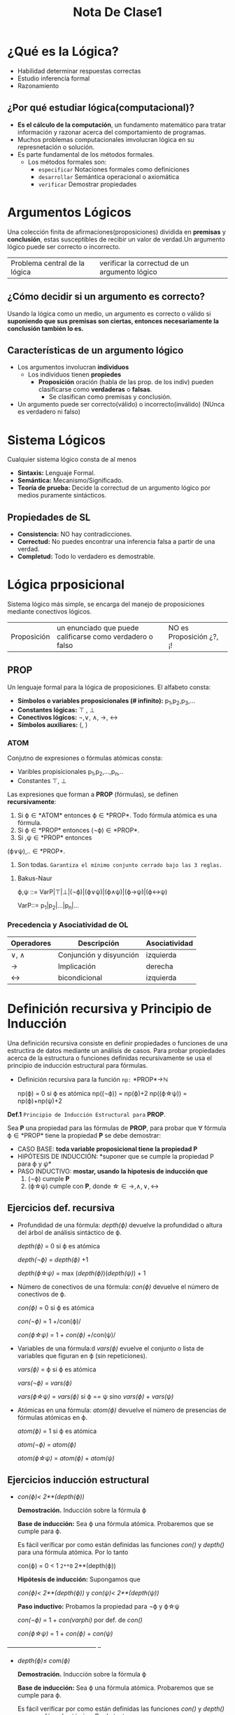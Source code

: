 #+TITLE: Nota De Clase1
* ¿Qué es la Lógica?

- Habilidad determinar respuestas correctas
- Estudio inferencía formal
- Razonamiento
** ¿Por qué estudiar lógica(computacional)?

- *Es el cálculo de la computación*, un fundamento matemático para tratar información y razonar acerca del comportamiento de programas.
- Muchos problemas computacionales imvolucran lógica en su represnetación o solución.
- Es parte fundamental de los métodos formales.
  + Los métodos formales son:
    - ~especificar~
      Notaciones formales como definiciones
    - ~desarrollar~
      Semántica operacional o axiomática
    - ~verificar~
      Demostrar propiedades

* Argumentos Lógicos

Una colección finita de afirmaciones(proposiciones) dividida en *premisas* y *conclusión*, estas susceptibles de recibir un valor de verdad.Un argumento lógico puede ser correcto o incorrecto.

|Problema central de la lógica | verificar la correctud de un argumento lógico|

** ¿Cómo decidir si un argumento es correcto?

Usando la lógica como un medio, un argumento es correcto o válido si *suponiendo que sus premisas son ciertas, entonces necesariamente la conclusión también lo es.*

** Características de un argumento lógico

 - Los argumentos involucran *individuos*
     + Los individuos tienen *propiedes*
         + *Proposición* oración (habla de las prop. de los indiv) pueden clasificarse como *verdaderas* o *falsas*.
             + Se clasifican como premisas y conclusión.
 - Un argumento puede ser correcto(válido) o incorrecto(inválido) (NUnca es verdadero ni falso)

* Sistema Lógicos

Cualquier sistema lógico consta de al menos

- *Sintaxis:* Lenguaje Formal.
- *Semántica:* Mecanismo/Significado.
- *Teoría de prueba:* Decide la correctud de un argumento lógico por medios puramente sintácticos.
** Propiedades de SL
- *Consistencia:* NO hay contradicciones.
- *Correctud:* No puedes encontrar una inferencia falsa a partir de una verdad.
- *Completud:* Todo lo verdadero es demostrable.

* Lógica prposicional
Sistema lógico más simple, se encarga del manejo de proposiciones mediante conectivos lógicos.

| Proposición | un enunciado que puede calificarse como verdadero o falso | NO es Proposición ¿?, ¡! |

** PROP
Un lenguaje formal para la lógica de proposiciones. El alfabeto consta:
- *Símbolos o variables proposicionales (# infinito):* p_1,p_2,p_3,...
- *Constantes lógicas:* \top , \bot
- *Conectivos lógicos:* \neg,\vee, \wedge, \rightarrow, \leftrightarrow
- *Símbolos auxiliares:* (, )
*** ATOM

Conjutno de expresiones o fórmulas atómicas consta:
- Varibles propisicionales p_1,p_2,...,p_n,..
- Constantes \top, \bot

Las expresiones que forman a *PROP* (fórmulas), se definen *recursivamente*:

1. Si \varphi\in *ATOM* entonces \varphi\in *PROP*. Todo fórmula atómica es una fórmula.
2. Si \varphi\in *PROP* entonces (\neg\varphi)\in *PROP*.
3. Si \verphi ,\psi\in *PROP* entonces

(\varphi\vee\psi),..\in *PROP*.
4. Son todas. ~Garantiza el mínimo conjunto cerrado bajo las 3 reglas.~
**** Bakus-Naur
#+BEGIN_CENTER
\varphi,\psi ::= VarP|\top|\bot|(\neg\varphi)|(\varphi\vee\psi)|(\varphi\wedge\psi)|(\varphi\rightarrow\psi)|(\varphi\leftrightarrow\psi)

VarP::= p_1|p_2|...|p_n|...
#+END_CENTER
*** Precedencia y Asociatividad de OL

| Operadores      | Descripción             | Asociatividad |
|-----------------+-------------------------+---------------|
| \vee, \wedge    | Conjunción y disyunción | izquierda     |
| \rightarrow     | Implicación             | derecha       |
| \leftrightarrow | bicondicional           | izquierda     |

* Definición recursiva y Principio de Inducción

Una definición recursiva consiste en definir propiedades o funciones de una estructira de datos mediante un análisis de casos. Para probar propiedades acerca de la estructura o funciones definidas recursivamente se usa el principio de inducción estructural para fórmulas.
+ Definición recursiva para la función ~np:~ *PROP*\rightarrow\mathbb{N}
  #+BEGIN_CENTER
  np(\varphi) = 0 si \varphi es atómica
  np((\neg\varphi)) = np(\varphi)+2
  np((\varphi\star\psi)) = np(\varphi)+np(\psi)+2
  #+END_CENTER

*Def.1* ~Principio de Inducción Estructural para~ *PROP*.

Sea *P* una propiedad para las fórmulas de *PROP*, para probar que \forall fórmula \varphi\in *PROP* tiene la propiedad *P* se debe demostrar:

- CASO BASE: *toda variable proposicional tiene la propiedad P*
- HIPÓTESIS DE INDUCCIÓN: *suponer que se cumple la propiedad P para \varphi y \psi*
- PASO INDUCTIVO: *mostar, usando la hipotesis de inducción que*
    1. (\neg\varphi) cumple *P*
    2. (\varphi\star\psi) cumple con *P*, donde \star\in {\rightarrow,\wedge,\vee,\leftrightarrow}

** Ejercicios def. recursiva

- Profundidad de una fórmula: /depth(\varphi)/ devuelve la profundidad o altura del árbol de análisis sintáctico de \varphi.
  #+BEGIN_CENTER
  /depth(\varphi)/ = 0 si \varphi es atómica

  /depth(\neg\varphi)/ = /depth(\varphi)/ +1

  /depth(\varphi\star\psi)/ = max (/depth(\varphi)/)(/depth(\psi)/) + 1
  #+END_CENTER

- Número de conectivos de una fórmula: /con(\varphi)/ devuelve el número de conectivos de \varphi.
  #+BEGIN_CENTER
  /con(\varphi)/ = 0 si \varphi es atómica

  /con(\neg\varphi)/ = 1 +/con(\varphi)/

  /con(\varphi\star\psi)/ = 1 + /con(\varphi)/ +/con(\psi)/
  #+END_CENTER

- Variables de una fórmula:d /vars(\varphi)/ evuelve el conjunto o lista de variables que figuran en \varphi (sin repeticiones).
  #+BEGIN_CENTER
   /vars(\varphi)/ = \varphi si \varphi es atómica

   /vars(\neg\varphi)/ = /vars(\varphi)/

   /vars(\varphi\star\psi)/ = /vars(\varphi)/ si \varphi == \psi sino /vars(\varphi)/ + /vars(\psi)/
  #+END_CENTER

- Atómicas en una fórmula: /atom(\varphi)/ devuelve el número de presencias de fórmulas atómicas en \varphi.

  #+BEGIN_CENTER
   /atom(\varphi)/ = 1 si \varphi es atómica

   /atom(\neg\varphi)/ =  /atom(\varphi)/

   /atom(\varphi\star\psi)/ = /atom(\varphi)/ +  /atom(\psi)/
  #+END_CENTER

** Ejercicios inducción estructural
- /con(\varphi)< 2**(/depth(\varphi)/)/

  *Demostración.* Inducción sobre la fórmula \varphi

  *Base de inducción:* Sea \varphi una fórmula atómica. Probaremos que se cumple para \varphi.

  Es fácil verificar por como están definidas las funciones /con()/ y /depth()/ para una fórmula atómica. Por lo tanto

  con(\varphi) = 0 < 1 =2**0= 2**(depth(\varphi))

  *Hipótesis de inducción:* Supongamos que

   /con(\varphi)< 2**(/depth(\varphi)/)/  y  /con(\psi)< 2**(/depth(\psi)/)/

   *Paso inductivo:* Probamos la propiedad para \neg\varphi y \varphi\star\psi

   /con(\neg\varphi)/ = 1 + /con(varphi)/ por def. de /con()/


  /con(\varphi\star\psi)/ = 1 + /con(\varphi)/ + /con(\psi)/

-------------------------------------------- --

 -  /depth(\varphi)\leq com(\varphi)/

   *Demostración.* Inducción sobre la fórmula \varphi

    *Base de inducción:* Sea \varphi una fórmula atómica. Probaremos que se cumple para \varphi.

       Es fácil verificar por como están definidas las funciones /con()/ y /depth()/ para una fórmula atómica. Por lo tanto

       /depth(\varphi)/= 0\leq 0 =/con(\varphi)/

   *Hipótesis de inducción:* Supongamos que

        /depth(\varphi)\leq con(\varphi)/ y /depth(\psi)\leq con(\psi)/

   *Paso inductivo:* Probamos la propiedad para \neg\varphi y \varphi\star\psi

      Para \neg\varphi :

       Por definición de /depth/ tenemos

         /depth(\neg\varphi)/ =  1 + depth(\varphi)

       Por hipótesis de inducción tenemos  /depth(\varphi)\leq con(\varphi)/ sumando 1 de ambos lados de la desigualdad tenemos

           1 + /depth(\varphi)\leq con(\varphi)/ +1

       Por como está definida la función /con/ sabemos que /con(\varphi)/ +1/ = /con(\neg\varphi)/.

       De lo anterior tenemos lo siguiente

        /depth(\neg\varphi)/ =  1 + depth(\varphi) \leq  1 + /con(\varphi)/ = /con(\neg\varphi)/

       Es decir  /depth(\neg\varphi)/ \leq /con(\neg\varphi)/

       Por tanto se cumple la propiedad para \neg\varphi

       Para  \varphi\star\psi

       Por definición de /depth/ tenemos

       depth(\varphi\star\psi) =  max (depth(\varphi))(depth(\psi))+ 1

       /Obs/. El número de conectivos lógicos de una fórmula siempre será mayor igual a 0.

       De donde tenemos dos casos

       *Caso 1:* Si /max (depth(\varphi))(depth(\psi))/ = /depth(\varphi)/+1

       Por *hipótesis de inducción* y sumando 1 a la desigualdad tenemos

       /depth(\varphi)/+1\leq /con(\varphi)/ +1

       Ahora, por /Obs/ sabemos que  /con(\varphi)/ +1 \leq /con(\varphi)/ + /con(\psi)/ +1 es decir

       /depth(\varphi)/+1\leq /con(\varphi)/ +1 \leq /con(\varphi)/ + /con(\psi) / +1

       Por transitividad

       /depth(\varphi)/+1\leq /con(\varphi)/ + /con(\psi) / +1

       Y como  /max (depth(\varphi))(depth(\psi))/ = /depth(\varphi)/+1 entonces

       /max (depth(\varphi))(depth(\psi))/ \leq   /con(\varphi)/ + /con(\psi) / +1

       Por tanto se cumple la propiedad.

       *Caso 2:*   Si /max (depth(\varphi))(depth(\psi))/ = /depth(\varphi)/+1

       Análogo al *Caso 1*

- /atom(\varphi)\leq 2con(\varphi)/ +1

  *Demostración:* Inducción sobre \varphi

  *Base de inducción:* Sea \varphi una fórmula atómica. Probaremos que se cumple para \varphi.

        Es fácil verificar por como están definidas las funciones /con()/ y /atom()/ para una fórmula atómica. Por lo tanto

       /depth(\varphi)/= 1\leq 1 =2(0)+1=/con(\varphi)/

  *Hipótesis de inducción:* Supongamos que

        /atom(\varphi)\leq  2con(\varphi)/ +1 y   /atom(\psi)\leq 2con(\psi)/ +1

  *Paso inductivo:* Probamos la propiedad para \neg\varphi y \varphi\star\psi

        Para \neg\varphi

        Por definición de /atom()/ tenemos

        /atom(\neg\varphi)/ = /atom(\varphi)/

        Por *hipótesis de inducción*

         /atom(\neg\varphi)/ = /atom(\varphi)/\leq /2 con(\varphi)/+1

        Por lo tanto se cumple la propiedad.

        Para \varphi\star\psi

        Por como esta definida /atom()/ tenemos

       atom(\varphi\star\psi) = atom(\varphi) + atom(\psi)

        /Obs/. Si a<= c y b<=d entonces a+b <= c+d (?)

        Por /Obs/ tenemos

        atom(\varphi) + atom(\psi)\leq (2con(\varphi)/ +1) + (2con(\psi)/ +1)

        Resolvemos el lado izquierdo de la desigualdad

         /(2con(\varphi)/ +1) + (2con(\psi)/ +1)/ = /2con(\varphi) + 2con(\psi) +2

        Factorizamos 2

         /2con(\varphi) + 2con(\psi) +2 = 2 (/con(\varphi) + con(\psi)/ +1)

        Por definición de /con()/ tenemos

         2(/con(\varphi) + con(\psi)/ +1) = 2(/con(\varphi\star\psi)/)

        Por tanto

         atom(\varphi\star\psi) =  2(/con(\varphi\star\psi)/)

         Por tanto se cumple la propiedad.

* Sustitución

Una operación sintáctica fundamental de las fórmulas proposicionales.
